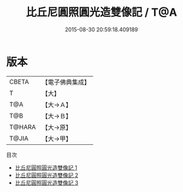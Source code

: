#+TITLE: 比丘尼圓照圓光造雙像記 / T@A

#+DATE: 2015-08-30 20:59:18.409189
* 版本
 |     CBETA|【電子佛典集成】|
 |         T|【大】     |
 |       T@A|【大→Ａ】   |
 |       T@B|【大→Ｂ】   |
 |    T@HARA|【大→原】   |
 |     T@JIA|【大→甲】   |
目次
 - [[file:KR6o0008_001.txt][比丘尼圓照圓光造雙像記 1]]
 - [[file:KR6o0008_002.txt][比丘尼圓照圓光造雙像記 2]]
 - [[file:KR6o0008_003.txt][比丘尼圓照圓光造雙像記 3]]
